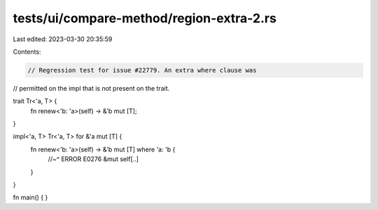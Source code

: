 tests/ui/compare-method/region-extra-2.rs
=========================================

Last edited: 2023-03-30 20:35:59

Contents:

.. code-block:: rs

    // Regression test for issue #22779. An extra where clause was
// permitted on the impl that is not present on the trait.

trait Tr<'a, T> {
    fn renew<'b: 'a>(self) -> &'b mut [T];
}

impl<'a, T> Tr<'a, T> for &'a mut [T] {
    fn renew<'b: 'a>(self) -> &'b mut [T] where 'a: 'b {
        //~^ ERROR E0276
        &mut self[..]
    }
}

fn main() { }


